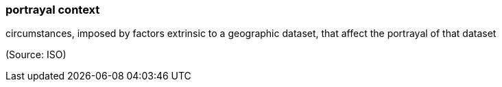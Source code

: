 === portrayal context

circumstances, imposed by factors extrinsic to a geographic dataset, that affect the portrayal of that dataset

(Source: ISO)

